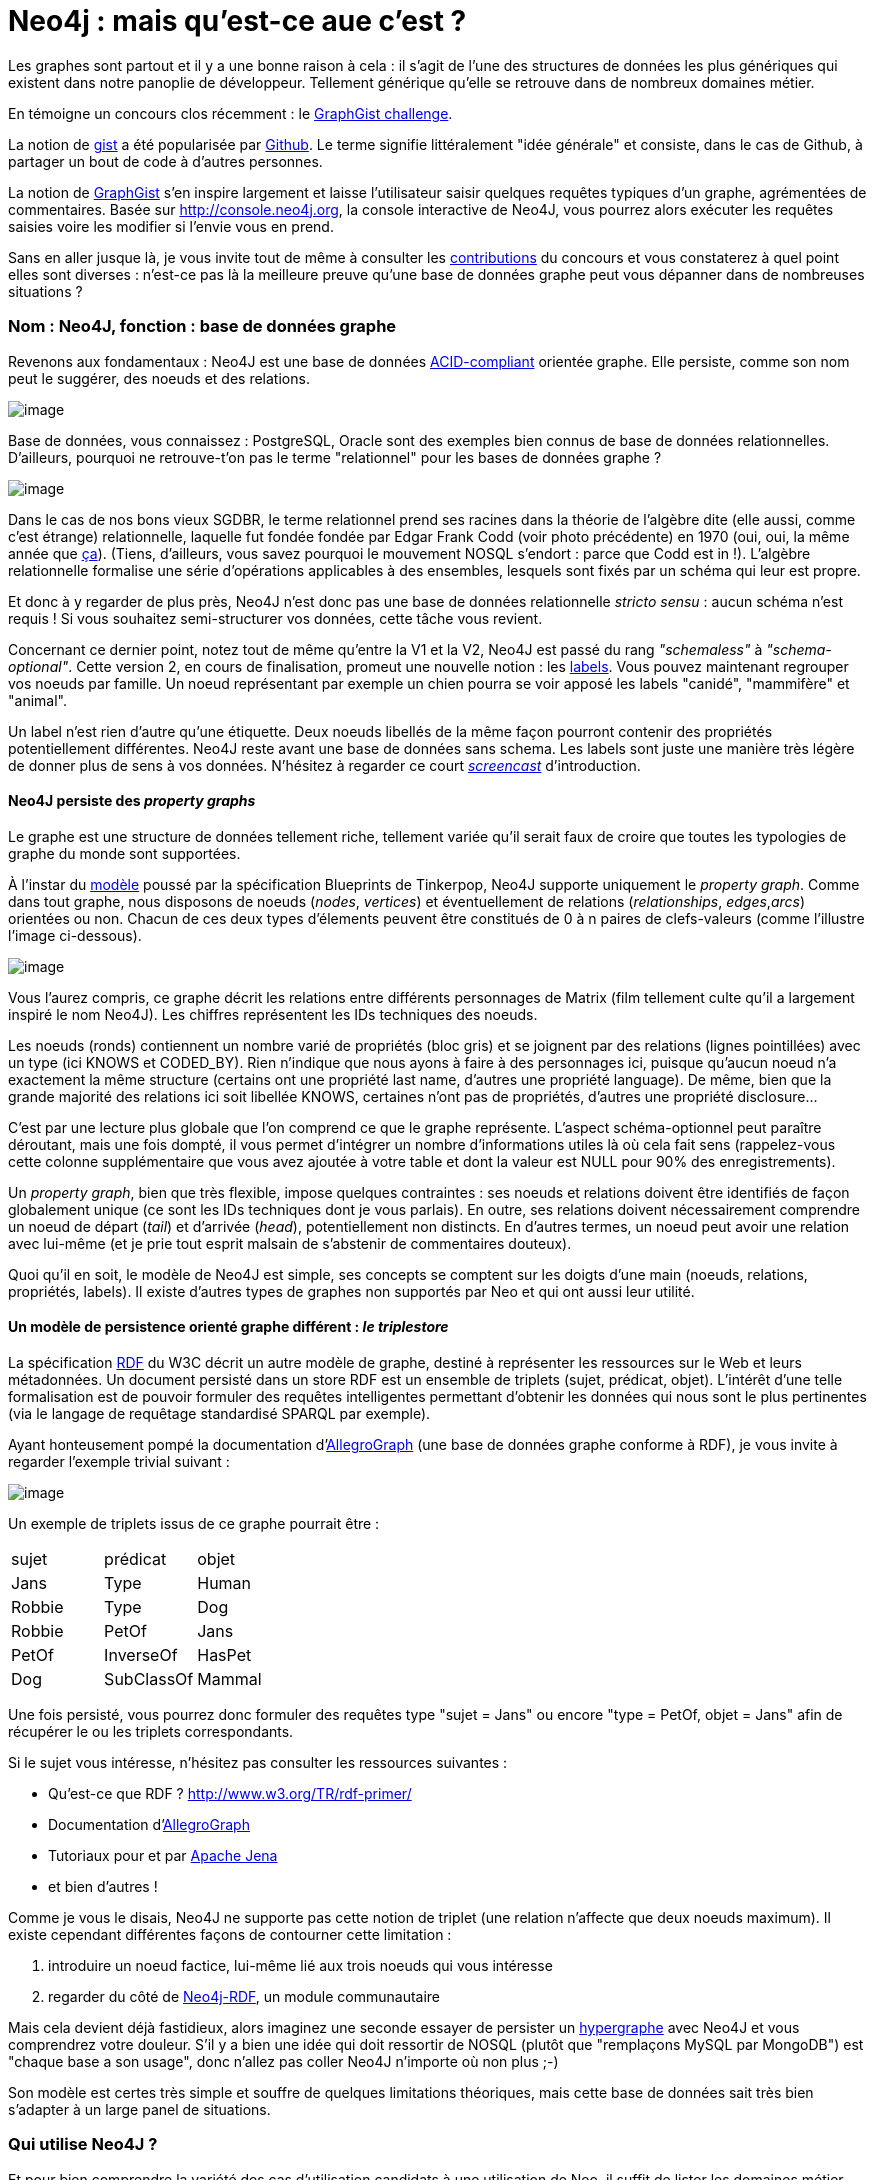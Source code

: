 # Neo4j : mais qu'est-ce aue c'est ?

Les graphes sont partout et il y a une bonne raison à cela : il s'agit
de l'une des structures de données les plus génériques qui existent dans
notre panoplie de développeur. Tellement générique qu'elle se retrouve
dans de nombreux domaines métier.

En témoigne un concours clos récemment : le
http://www.neo4j.org/learn/graphgist_challenge[GraphGist challenge].

La notion de https://gist.github.com/[gist] a été popularisée par
https://www.github.com/[Github]. Le terme signifie littéralement "idée
générale" et consiste, dans le cas de Github, à partager un bout de code
à d'autres personnes.

La notion de http://gist.neo4j.org/[GraphGist] s'en inspire largement et
laisse l'utilisateur saisir quelques requêtes typiques d'un graphe,
agrémentées de commentaires. Basée sur http://console.neo4j.org, la
console interactive de Neo4J, vous pourrez alors exécuter les requêtes
saisies voire les modifier si l'envie vous en prend.

Sans en aller jusque là, je vous invite tout de même à consulter les
https://github.com/neo4j-contrib/graphgist/wiki[contributions] du
concours et vous constaterez à quel point elles sont diverses : n'est-ce
pas là la meilleure preuve qu'une base de données graphe peut vous
dépanner dans de nombreuses situations ?

Nom : Neo4J, fonction : base de données graphe
~~~~~~~~~~~~~~~~~~~~~~~~~~~~~~~~~~~~~~~~~~~~~~

Revenons aux fondamentaux : Neo4J est une base de données
http://fr.wikipedia.org/wiki/Propri%C3%A9t%C3%A9s_ACID[ACID-compliant]
orientée graphe. Elle persiste, comme son nom peut le suggérer, des
noeuds et des relations.

image:https://lh4.googleusercontent.com/n_tOS-0poKPC8Bma1P3N9kbzQczOQw_wnbX0tt4m32gPZX9nF7_OOgRjTba51sA8QbY04Na2KQdNlHiA-v20dXmGUexI4uvVjnAPs7niE3JfIeeGYFU0lwSLzw[image]

Base de données, vous connaissez : PostgreSQL, Oracle sont des exemples
bien connus de base de données relationnelles. D'ailleurs, pourquoi ne
retrouve-t'on pas le terme "relationnel" pour les bases de données
graphe ?

image:https://lh3.googleusercontent.com/gNPP3UXguHPCv-sTTn2TTHNWLZtRrMMsuJwPd0mozfQO5wPcNl_aAiQiPp2s2zV8dz6RzeipuLfnF5ABqxp082W9T29AfbJduj7jfM8GhvEOWC4cGxo4NSCELA[image]

Dans le cas de nos bons vieux SGDBR, le terme relationnel prend ses
racines dans la théorie de l'algèbre dite (elle aussi, comme c'est
étrange) relationnelle, laquelle fut fondée fondée par Edgar Frank Codd
(voir photo précédente) en 1970 (oui, oui, la même année que
http://www.youtube.com/watch?v=huZFThnetjo[ça]). (Tiens, d'ailleurs,
vous savez pourquoi le mouvement NOSQL s'endort : parce que Codd est in
!). L'algèbre relationnelle formalise une série d'opérations applicables
à des ensembles, lesquels sont fixés par un schéma qui leur est propre.

Et donc à y regarder de plus près, Neo4J n'est donc pas une base de
données relationnelle _stricto sensu_ : aucun schéma n'est requis ! Si
vous souhaitez semi-structurer vos données, cette tâche vous revient.

Concernant ce dernier point, notez tout de même qu'entre la V1 et la V2,
Neo4J est passé du rang _"schemaless"_ à __"schema-optional"__. Cette
version 2, en cours de finalisation, promeut une nouvelle notion : les
http://docs.neo4j.org/chunked/milestone/graphdb-neo4j-labels.html[labels].
Vous pouvez maintenant regrouper vos noeuds par famille. Un noeud
représentant par exemple un chien pourra se voir apposé les labels
"canidé", "mammifère" et "animal".

Un label n'est rien d'autre qu'une étiquette. Deux noeuds libellés de la
même façon pourront contenir des propriétés potentiellement différentes.
Neo4J reste avant une base de données sans schema. Les labels sont juste
une manière très légère de donner plus de sens à vos données. N'hésitez
à regarder ce court http://www.neo4j.org/develop/labels[_screencast_]
d'introduction.

Neo4J persiste des _property graphs_
^^^^^^^^^^^^^^^^^^^^^^^^^^^^^^^^^^^^

Le graphe est une structure de données tellement riche, tellement variée
qu'il serait faux de croire que toutes les typologies de graphe du monde
sont supportées.

À l'instar du
https://github.com/tinkerpop/blueprints/wiki/Property-Graph-Model[modèle]
poussé par la spécification Blueprints de Tinkerpop, Neo4J supporte
uniquement le __property graph__. Comme dans tout graphe, nous disposons
de noeuds (__nodes__, __vertices__) et éventuellement de relations
(__relationships__, __edges__,__arcs__) orientées ou non. Chacun de ces
deux types d'élements peuvent être constitués de 0 à n paires de
clefs-valeurs (comme l'illustre l'image ci-dessous).

image:https://lh4.googleusercontent.com/oDnT0mVQO6YJ6XJ6SW0fEGnTdL8LWyw2a3-mFR1pjbHGxI6BrfLOha3iLhGjAyE30leiugTZI_PyaOUCJoaMneyAKJpin0hxbWVx86Z8uehz71H_7BOqrGNfRw[image]

Vous l'aurez compris, ce graphe décrit les relations entre différents
personnages de Matrix (film tellement culte qu'il a largement inspiré le
nom Neo4J). Les chiffres représentent les IDs techniques des noeuds.

Les noeuds (ronds) contiennent un nombre varié de propriétés (bloc gris)
et se joignent par des relations (lignes pointillées) avec un type (ici
KNOWS et CODED_BY). Rien n'indique que nous ayons à faire à des
personnages ici, puisque qu'aucun noeud n'a exactement la même structure
(certains ont une propriété last name, d'autres une propriété language).
De même, bien que la grande majorité des relations ici soit libellée
KNOWS, certaines n'ont pas de propriétés, d'autres une propriété
disclosure...

C'est par une lecture plus globale que l'on comprend ce que le graphe
représente. L'aspect schéma-optionnel peut paraître déroutant, mais une
fois dompté, il vous permet d'intégrer un nombre d'informations utiles
là où cela fait sens (rappelez-vous cette colonne supplémentaire que
vous avez ajoutée à votre table et dont la valeur est NULL pour 90% des
enregistrements).

Un __property graph__, bien que très flexible, impose quelques
contraintes : ses noeuds et relations doivent être identifiés de façon
globalement unique (ce sont les IDs techniques dont je vous parlais). En
outre, ses relations doivent nécessairement comprendre un noeud de
départ (__tail__) et d'arrivée (__head__), potentiellement non
distincts. En d'autres termes, un noeud peut avoir une relation avec
lui-même (et je prie tout esprit malsain de s'abstenir de commentaires
douteux).

Quoi qu'il en soit, le modèle de Neo4J est simple, ses concepts se
comptent sur les doigts d'une main (noeuds, relations, propriétés,
labels). Il existe d'autres types de graphes non supportés par Neo et
qui ont aussi leur utilité.

Un modèle de persistence orienté graphe différent : _le triplestore_
^^^^^^^^^^^^^^^^^^^^^^^^^^^^^^^^^^^^^^^^^^^^^^^^^^^^^^^^^^^^^^^^^^^^

La spécification
http://fr.wikipedia.org/wiki/Resource_Description_Framework[RDF] du W3C
décrit un autre modèle de graphe, destiné à représenter les ressources
sur le Web et leurs métadonnées. Un document persisté dans un store RDF
est un ensemble de triplets (sujet, prédicat, objet). L'intérêt d'une
telle formalisation est de pouvoir formuler des requêtes intelligentes
permettant d'obtenir les données qui nous sont le plus pertinentes (via
le langage de requêtage standardisé SPARQL par exemple).

Ayant honteusement pompé la documentation
d'http://www.franz.com/agraph/allegrograph/[AllegroGraph] (une base de
données graphe conforme à RDF), je vous invite à regarder l'exemple
trivial suivant :

image:https://lh5.googleusercontent.com/XnkjhxAd62wOEyq5mf_zhdZcCxYNL6tysMVDHgxJa2PZHzQPvcqFhy5KDmjWGTakDd9883UnVyYvyyRrvPBAFLRFsEtnpwEb0Zlh3ZM63uGqdH7XcCkr7o7H1g[image]

Un exemple de triplets issus de ce graphe pourrait être :

[cols=",,",]
|=========================
| sujet | prédicat | objet
|Jans |Type |Human
|Robbie |Type |Dog
|Robbie |PetOf |Jans
|PetOf |InverseOf |HasPet
|Dog |SubClassOf |Mammal
|=========================

Une fois persisté, vous pourrez donc formuler des requêtes type "sujet =
Jans" ou encore "type = PetOf, objet = Jans" afin de récupérer le ou les
triplets correspondants.

Si le sujet vous intéresse, n'hésitez pas consulter les ressources
suivantes :

* Qu'est-ce que RDF ? http://www.w3.org/TR/rdf-primer/
* Documentation
d'http://www.franz.com/agraph/support/documentation/current/agraph-introduction.html[AllegroGraph]
* Tutoriaux pour et par
http://jena.apache.org/tutorials/index.html[Apache Jena]
* et bien d'autres !

Comme je vous le disais, Neo4J ne supporte pas cette notion de triplet
(une relation n'affecte que deux noeuds maximum). Il existe cependant
différentes façons de contourner cette limitation :

1.  introduire un noeud factice, lui-même lié aux trois noeuds qui vous
intéresse
2.  regarder du côté de
https://github.com/neo4j-contrib/neo4j-rdf[Neo4j-RDF], un module
communautaire

Mais cela devient déjà fastidieux, alors imaginez une seconde essayer de
persister un http://fr.wikipedia.org/wiki/Hypergraphe[hypergraphe] avec
Neo4J et vous comprendrez votre douleur. S'il y a bien une idée qui doit
ressortir de NOSQL (plutôt que "remplaçons MySQL par MongoDB") est
"chaque base a son usage", donc n'allez pas coller Neo4J n'importe où
non plus ;-)

Son modèle est certes très simple et souffre de quelques limitations
théoriques, mais cette base de données sait très bien s'adapter à un
large panel de situations.

Qui utilise Neo4J ?
~~~~~~~~~~~~~~~~~~~

Et pour bien comprendre la variété des cas d'utilisation candidats à une
utilisation de Neo, il suffit de lister les domaines métier des
http://www.neotechnology.com/customers/[utilisateurs officiels] (on y
retrouve de l'aéronautique et des coopératives agricoles en passant par
les télécoms et la http://bio4j.com/[biologie]). Je ne saurai prétendre
à l'exhaustivité, prenons toutefois l'exemple français de Viadeo.

Disclaimer : je n'ai pas travaillé avec cette entreprise, cela ne
reflète aucunement le travail qui a été mis en oeuvre dans cette
société.

Viadeo : Neo4J comme moteur de recommandations
~~~~~~~~~~~~~~~~~~~~~~~~~~~~~~~~~~~~~~~~~~~~~~

image:https://lh5.googleusercontent.com/tMhBpya1njHQk1vqB8lwNQ_7gmoeZ7dzrerRkT2wPaCs1KmI2wyCnzj85KKTQow8H7o5oIpgnE9w8qR3ZG5QBEsXy-2pZKwgXotCqArBd6QorJrO44-zGZ5MYA[image]

http://fr.viadeo.com/[Viadeo] est un réseau social professionnel,
permettant de mettre en relation deux personnes partageant (le plus
souvent) au moins une expérience professionnelle commune. Leur moteur
initial de recommandations rencontrait de plus en plus de difficultés :
plus ça allait, plus le batch de calcul de recommandations requiérait du
temps... jusqu'au point de non-retour ou y dédier un week-end complet ne
suffisait plus. Mais Neo4J vint à la rescousse !

Imaginez donc que vous soyez recrutés pour réaliser cette nouvelle
version du moteur de recommandations. Votre mission, si vous l'acceptez,
est de réaliser un prototype permettant de stocker un ensemble de
contacts, d'entreprises. Chaque contact peut avoir travaillé pour une ou
plusieurs entreprises et peut être en contact direct avec d'autres
personnes.

Avant d'ébaucher le modèle, vous vous rendez compte qu'il vous est
nécessaire de vous former rapidement au langage de requêtage privilégié
de Neo4J : Cypher.

Cypher crash course
~~~~~~~~~~~~~~~~~~~

Cypher a pour rôle de requêter des données sur Neo4J (en plus d'être un
traître dans le premier volet de Matrix). Déclaratif, Cypher vous laisse
décrire la forme du résultat qui vous intéresse et les contraintes que
vous souhaitez y ajouter : c'est lui qui se chargera d'optimiser le plan
d'exécution pour récupérer vos résultats.

Anatomie d'une requête en lecture
^^^^^^^^^^^^^^^^^^^^^^^^^^^^^^^^^

Pour lire de la donnée, vous suivrez donc 4 étapes :

1.  clause START : définition du ou des points de départ dans votre
graphe. Ce peut être des noeuds ou des relations. Mieux vous ciblez vos
points de départ, moins vous aurez de données à traverser et plus
performante votre requête sera (et de plus en plus comme Yoda je
m'exprime). Note : depuis la v2, cette clause peut la plupart du temps
être omise.
2.  clause MATCH : c'est ici que tout se joue ! Vous décrivez la petite
portion du graphe qui vous intéresse (par exemple :"les noeuds de label
ZOMBIE qui sont en relation FRIEND_WITH avec les noeuds de label PLANT
eux-mêmes en relation FARMED_BY avec des noeuds de label HUMAN"). Notez
qu'il est
http://www.javacodegeeks.com/2013/01/optimizing-neo4j-cypher-queries.html[*très
fortement conseillé*] de ne spécifier ici que ce qui vous sera utile
pour le résultat. Si par exemple, vous ne souhaitez retourner que des
noeuds de label HUMAN et ZOMBIE, alors déportez le reste dans la clause
de filtrage WHERE, (ce qui donne "les noeuds de label ZOMBIE
indirectement liés aux noeuds de label HUMAN pour lesquels (WHERE) il
existe une relation FRIEND_WITH des noeuds de label PLANT avec une
relation FARMED_BY").
3.  clause WHERE : à l'instar d'une requête SQL, vous rédigez ici vos
prédicats permettant de réduire (filtrer) le nombre d'enregistrements à
ce qui vous intéresse. Basé sur l'exemple précédent, nous pourrions nous
intéresser uniquement aux noeuds HUMAN dont le nom est "Florent Biville"
par exemple.
4.  clause RETURN : c'est évidemment ici que vous spécifiez l'expression
qui décrit le résultat qui vous intéresse. Cette expression peut être
simple (un ensemble de variables déclarées dans les clauses précédentes)
ou plus complexes (utilisation d'opérateurs
d'http://docs.neo4j.org/chunked/milestone/query-aggregation.html[aggrégation]).

Je ne traite ici que la partie lecture (en omettant d'ailleurs certaines
clauses comme LIMIT, ORDER BY et, une clause introduite plus récemment,
WITH qui agit comme un _pipe_ Unix entre différentes requêtes).

Description de patterns (MATCH) : l'ASCII Art au service du graphe
^^^^^^^^^^^^^^^^^^^^^^^^^^^^^^^^^^^^^^^^^^^^^^^^^^^^^^^^^^^^^^^^^^

Rappelez-vous du _property graph_ précédent :

image:https://lh3.googleusercontent.com/2XrmgbjrUXhdLVpEPqEO34PYD9a318K2FDpx8Bo7tuzbA3fG1L3VI1RTeujEfxJGbIcs9q2BuP15wUdMKu29ihI5KvGVXRzkwDg1Mp3hXh-L_0tO9UxizmhLqQ[image]

Les graphes sont souvent dépeints avec des "ronds" pour les noeuds et
des "flèches" pour les relations. Tout en prenant soin de ne pas trop
s'éloigner de la triste réalité de nos claviers, Cypher tente toute de
même de se rapprocher de cette symbolique (hein,
https://github.com/bodil/BODOL[BODOL]!).

La façon la plus simple/rapide de décrire un rond (et donc un noeud) ?
()

La façon la plus simple/rapide de décrire une flècle (et donc une
relation) ? -->

Épiçons un peu.

Une relation orientée / non-orientée entre deux noeuds ? ()-->() /
()--()

Trois noeuds joints par deux relations orientées ? ()-->()-->()

Un noeud de label HUMAN ? (:HUMAN)

Un noeud avec les labels GEEK et NERD ? (:GEEK:NERD)

Une relation non-orientée de type IDYLLIC ? (:HUMAN)-[:IDYLLIC]-(:HUMAN)

Nous y sommes presque. Reste un point épineux : comment fais-je
référence à ces jolis patterns dans les clauses suivantes de ma requête
?

Par des noms de variable pardi !

Prenons un exemple de requête complète :

 MATCH (**flo**:HUMAN:MALE)-[**luv**:LOVES]-(**didi**:HUMAN:FEMALE) +
 WHERE **flo**.firstName = 'Florent' AND **didi**.firstName = '...' //
;-) +
 RETURN **flo**, **didi**, **luv**.since

Comme vous le voyez, vous pouvez utiliser à peu près n'importe quel nom
de variable, que vous pourrez reprendre ensuite dans d'autres clauses
afin de définir et affiner le résultat. (Ah oui, et la requête répond à
"Qui aime et est aimé par Florent et depuis quand ?").

Il existe bien d'autres aspects que je n'ai pas décrits ici :

* opérateurs (NOT, IN, ...)
* aggrégation
* requêtes d'écriture
* indexation
* les alternatives à Cypher : le
http://docs.neo4j.org/chunked/milestone/tutorial-traversal-java-api.html[framework
de traversée], le langage
https://github.com/neo4j-contrib/gremlin-plugin[Gremlin] devéloppé par
Tinkerpop

 <shamelessPlug> Les
http://www.lateral-thoughts.com/formations[formations] ou
http://www.brownbaglunch.fr/baggers.html#Florent_Biville[BBL] sont
l'occasion d'en parler </shamelessPlug> .

Retour à Viadeo : implementation time!
~~~~~~~~~~~~~~~~~~~~~~~~~~~~~~~~~~~~~~

Revenons à votre moteur de recommandations. Le genre de questions auquel
vous devez répondre ressemble à "trouver tous les contacts de mes
contacts" ou encore "trouve-moi tous les contacts de mes contacts, qui
connaissent quelqu'un avec qui j'ai déjà travaillé". C'est un point qui
s'applique bien au delà de Neo4J d'ailleurs : *avant de pondre un modèle
de données, réfléchissez aux questions auxquelles il doit répondre !*

Au vu de celles énoncées ci-dessus, un graphe avec les éléments
suivantes pourrait tout à fait faire l'affaire :

* les utilisateurs auront un label CONTACT
* les entreprises auront un label COMPANY
* les noeuds ont (pour simplifier) une propriété name qui contient nom
et prénom
* le fait d'être en contact est matérialisé par
(:CONTACT)-[:IN_CONTACT_WITH]-(:CONTACT)
* le fait de travailler pour une entreprise s'écrit :
(:CONTACT)-[:WORKED_IN]->(:COMPANY)

Vous décidez donc de commencer par la requête visiblement la plus
simple, à savoir "trouve-moi tous les contacts de mes contacts".

Comme votre formateur précédent ne l'a pas mentionné, vous avez eu
l'heureuse initiative de consulter la superbe documentation de Neo4J
concernant les
http://docs.neo4j.org/chunked/stable/cypher-parameters.html[requêtes
paramétrées].

Vous arrivez donc à la requête suivante :

 MATCH
(suggestions:CONTACT)-[:IN_CONTACT_WITH]-(:CONTACT)-[:IN_CONTACT_WITH]-(me:CONTACT) +
 WHERE me.name = \{name} // \{name} est un paramètre nommé, passé à
l'exécution +
 RETURN me, suggestions

Plutôt expressif, non ? Vous traversez deux relations IN_CONTACT_WITH
pour trouver des suggestions de contact.

Oui mais... il subsiste un petit souci que certains d'entre vous auront
peut-être entrevu. Être un contact avec quelqu'un sur Viadeo est
bidirectionnel (je suis en contact avec toi donc tu es en contact avec
moi).

Mettez-vous donc dans la peau du _traversal framework_ : vous rencontrez
alors un noeud de label CONTACT (appelons-le Alfred), suivez une
première relation IN_CONTACT_WITH qui vous amène à un autre noeud de
label CONTACT (appelons-le Alphonse). Le souci est que rien ne vous
interdit de suivre la même relation dans l'autre sens et revenir à
Alfred ! Par conséquent, Alfred se retrouve donc comme contact de
contact de lui-même et sera annoncé comme recommandation, ce qui lui
fait une belle jambe à Alfred !

Mais ne paniquez pas ! Vous avez plusieurs possibilités (comme
l'utilisation de
http://docs.neo4j.org/chunked/milestone/query-aggregation.html#aggregation-distinct[DISTINCT])
ou encore :

 MATCH
(suggestions:CONTACT)-[:IN_CONTACT_WITH]-(:CONTACT)-[:IN_CONTACT_WITH]-(me:CONTACT) +
 WHERE me.name = \{name} *AND me <> suggestions* +
 RETURN me, suggestions

Notez enfin que vous pouvez reformuler le _pattern_ de MATCH de façon à
ce qu'elle ne référence vraiment que ce qui est utilisé dans la clause
RETURN. Je vais vous présenter une façon de faire et vous laisser
l'autre comme exercice ;-)

Avant de vous montrer cette reformulation, voici la syntaxe complète
d'une relation comme l'indique la
http://docs.neo4j.org/chunked/milestone/query-match.html#match-variable-length-relationships[documentation]
de Cypher:

 [variableName:RELATION_TYPE*minHops..maxHops]

La partie de gauche est déjà connue. La partie précédée d'une
astérisque, quant à elle, paraît plus exotique. Elle permet de spécifier
des degrés de séparations (ne pas le spécifier revient à écrire
*1..infinité). Par défaut, vous cherchez une relation d'un degré au
moins égal à 1 (ami de) ou plus (ami d'ami d'ami d'ami d'ami...).

 Or, ce que vous voulons, ce sont des contacts de contacts. La requête
peut donc être réécrite comme suit (avec une légère feinte : minHops est
égal à maxHops) :

 MATCH (suggestions:CONTACT)-[:IN_CONTACT_WITH***2..2**]-(me:CONTACT) +
 WHERE me.name = \{name} AND me <> suggestions +
 RETURN me, suggestions

Dans le cadre de requêtes plus complexes, vous pourriez simplifier la
clause MATCH et imposer le chemin intermédiaire requis dans la clause
WHERE. En effet, si vous n'avez pas besoin du chemin intermédiaire dans
la clause RETURN c'est qu'il n'est nécessaire qu'au _filtrage_ c'est
donc pourquoi la clause WHERE est toute indiquée dans cette situation.

Évidemment, cette requête n'est qu'une façon de se mettre le pied à
l'étrier. Une fois mis en production, vous vous rendez compte que :

1.  certains contacts déjà ajoutés apparaissent dans les recommandations
2.  le taux d'acceptation est mitigé, visiblement, il va falloir affiner
les critères de sélection !

Vers une requête mieux ciblée
~~~~~~~~~~~~~~~~~~~~~~~~~~~~~

Et si vous essayiez d'implémenter la requête de recommandations suivante
"trouve-moi tous les contacts de mes contacts, qui connaissent (sont en
contact avec) quelqu'un avec qui j'ai déjà travaillé".

Petit rappel du graphe :

* les utilisateurs auront un label CONTACT
* les entreprises auront un label COMPANY
* les noeuds ont (pour simplifier) une propriété name qui contient nom
et prénom
* le fait d'être en contact est matérialisé par
(:CONTACT)-[:IN_CONTACT_WITH]-(:CONTACT)
* le fait de travailler pour une entreprise s'écrit :
(:CONTACT)-[:WORKED_IN]->(:COMPANY)

Le début de la requête est exactement le même que précédemment : je
récupère les contacts de contacts.

À VOUS, MAINTENANT !

Promis, je donne _une_ solution dans le prochain article !

Le mot de la fin
~~~~~~~~~~~~~~~~

Nous sommes encore loin d'avoir implémenté http://www.reco4j.org/[un
moteur de recommandations] digne de ce nom. Néanmoins, vous avez pu
d'ores et déjà constater que les pré-requis pour jouer avec Neo4J sont
loin d'être insurmontables :

* il suffit d'ouvrir http://console.neo4j.org dans votre navigateur
favori
* et écrire quelques requêtes
http://docs.neo4j.org/chunked/2.0.0-M05/cypher-query-lang.html[Cypher]
pour vous faire la main

... pour commencer à avoir des retours très rapides. Même pas besoin
d'installer Neo4J. Une feuille de papier, un crayon et un navigateur
suffisent !

Non content d'être simple à prototyper, Neo4J est aussi conceptuellement
simple et j'espère que cette mise en bouche vous en aura convaincu.

Pour le prochain article, j'aborderai Neo4J avec un angle plus technique
afin d'évoquer notamment :

* la représentation des données sur disque
* la gestion des transactions
* et sa montée en charge

... avant d'expliquer, dans l'article suivant, comment démarrer un
projet Java avec Neo.

En attendant, je vais simplement paraphraser
https://twitter.com/peterneubauer[Peter Neubauer] et conclure par :

_________________________________________________
If you can write, you can code. +
 If you can sketch, you can use a graph database.
_________________________________________________

Approfondir
~~~~~~~~~~~

Rencontres : http://www.meetup.com/graphdb-france/[Graph DB Paris]

Entraide : https://groups.google.com/forum/#!forum/neo4jfr[Google Groups
Neo4J FR]

Conseil / formation : http://www.lateral-thoughts.com/[Lateral
Thoughts],
http://www.brownbaglunch.fr/baggers.html#Florent_Biville[Brown Bag
Lunch]

Un grand merci à Mathilde, Hugo, Pierre-Yves pour leur relecture !
